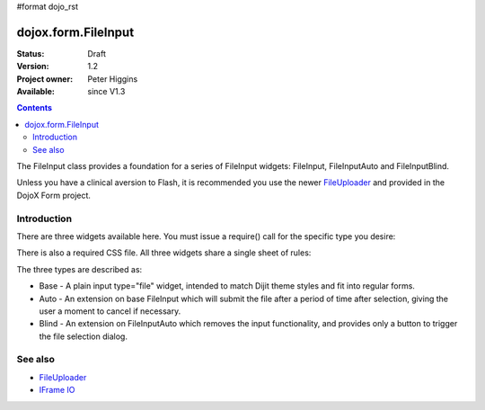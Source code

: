 #format dojo_rst

dojox.form.FileInput
====================

:Status: Draft
:Version: 1.2
:Project owner: Peter Higgins
:Available: since V1.3

.. contents::
   :depth: 2

The FileInput class provides a foundation for a series of FileInput widgets: FileInput, FileInputAuto and FileInputBlind. 

Unless you have a clinical aversion to Flash, it is recommended you use the newer `FileUploader <dojox/form/FileUploader>`_ and provided in the DojoX Form project.

============
Introduction
============

There are three widgets available here. You must issue a require() call for the specific type you desire:

.. code-block :: javascript
  :linenos:

  dojo.require("dojox.form.FileInputAuto");
  // or just
  dojo.require("dojox.form.FileInput");

There is also a required CSS file. All three widgets share a single sheet of rules:

.. code-block :: html
  :linenos:

    <link rel="stylesheet" href="$dojo/dojox/form/resources/FileInput.css" />

The three types are described as:

* Base - A plain input type="file" widget, intended to match Dijit theme styles and fit into regular forms.
* Auto - An extension on base FileInput which will submit the file after a period of time after selection, giving the user a moment to cancel if necessary. 
* Blind - An extension on FileInputAuto which removes the input functionality, and provides only a button to trigger the file selection dialog.

========
See also
========

* `FileUploader <dojox/form/FileUploader>`_
* `IFrame IO <dojox/io/frame>`_
